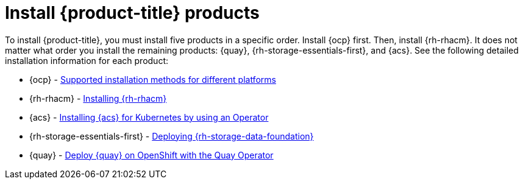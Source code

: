 // Module included in the following assemblies:
//
// * architecture/opp-architecture.adoc

:_module-type: PROCEDURE
[id="opp-architecture-installation_{context}"]
= Install {product-title} products

To install {product-title}, you must install five products in a specific order. Install {ocp} first. Then, install {rh-rhacm}. It does not matter what order you install the remaining products: {quay}, {rh-storage-essentials-first}, and {acs}. See the following detailed installation information for each product:

* {ocp} - link:https://access.redhat.com/documentation/en-us/openshift_container_platform/4.11/html/installing/installing-preparing#supported-installation-methods-for-different-platforms[Supported installation methods for different platforms]
* {rh-rhacm} - link:https://access.redhat.com/documentation/en-us/red_hat_advanced_cluster_management_for_kubernetes/2.0/html/install/installing[Installing {rh-rhacm}]
* {acs} - link:https://access.redhat.com/documentation/en-us/red_hat_advanced_cluster_security_for_kubernetes/3.71/html/installing/install-ocp-operator[Installing {acs} for Kubernetes by using an Operator]
* {rh-storage-essentials-first} - link:https://access.redhat.com/documentation/en-us/red_hat_openshift_data_foundation/4.11[Deploying {rh-storage-data-foundation}]
* {quay} - link:https://access.redhat.com/documentation/en-us/red_hat_quay/3/html/deploy_red_hat_quay_on_openshift_with_the_quay_operator/index[Deploy {quay} on OpenShift with the Quay Operator]
